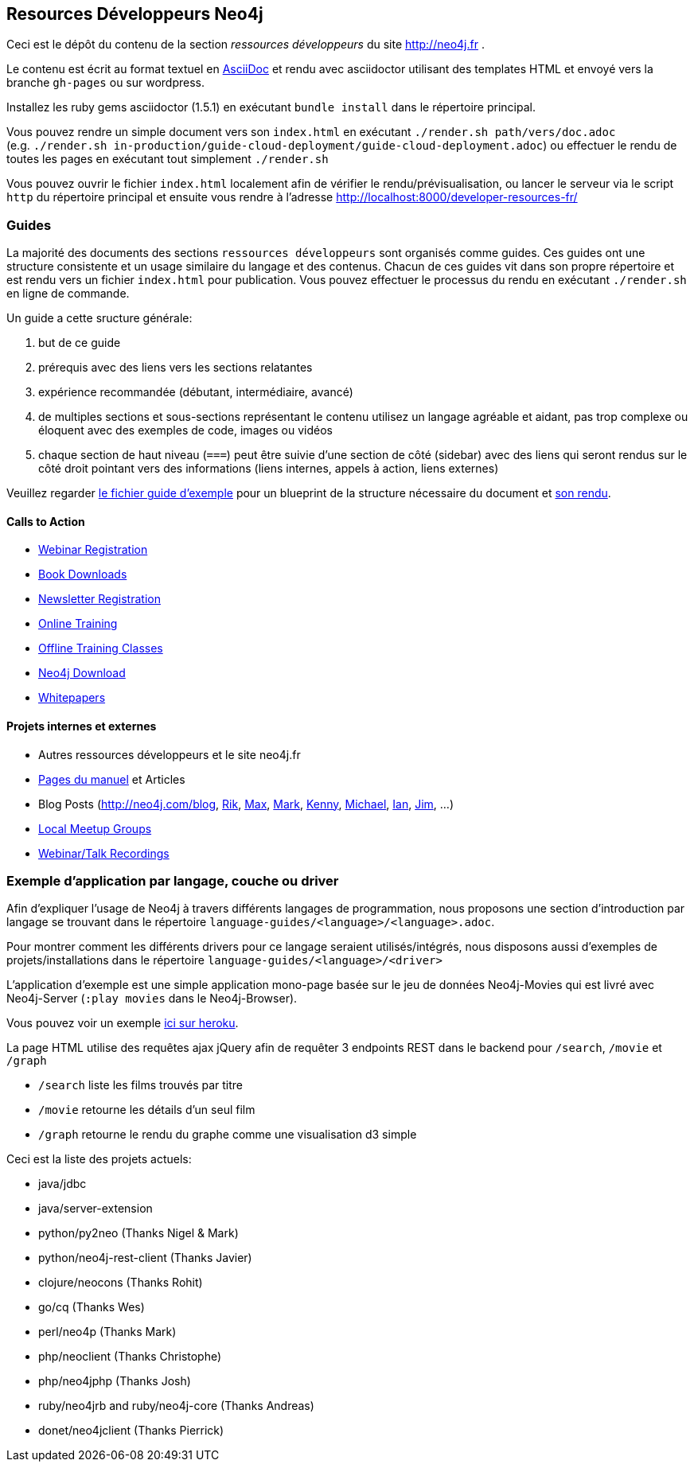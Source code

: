 == Resources Développeurs Neo4j

Ceci est le dépôt du contenu de la section _ressources développeurs_ du site http://neo4j.fr .

Le contenu est écrit au format textuel en http://asciidoctor.org[AsciiDoc] et rendu avec asciidoctor utilisant des templates HTML
et envoyé vers la branche `gh-pages` ou sur wordpress.

Installez les ruby gems asciidoctor (1.5.1) en exécutant `bundle install` dans le répertoire principal.

Vous pouvez rendre un simple document vers son `index.html` en exécutant `./render.sh path/vers/doc.adoc` + 
(e.g. `./render.sh in-production/guide-cloud-deployment/guide-cloud-deployment.adoc`) ou effectuer le rendu de toutes les pages en exécutant tout simplement `./render.sh`

Vous pouvez ouvrir le fichier `index.html` localement afin de vérifier le rendu/prévisualisation, ou lancer le serveur via le script `http` du répertoire principal et ensuite vous rendre à l'adresse http://localhost:8000/developer-resources-fr/

=== Guides

La majorité des documents des sections `ressources développeurs` sont organisés comme guides.
Ces guides ont une structure consistente et un usage similaire du langage et des contenus.
Chacun de ces guides vit dans son propre répertoire et est rendu vers un fichier `index.html` pour publication.
Vous pouvez effectuer le processus du rendu en exécutant `./render.sh` en ligne de commande.

Un guide a cette sructure générale:

1. but de ce guide
2. prérequis avec des liens vers les sections relatantes
3. expérience recommandée (débutant, intermédiaire, avancé)
4. de multiples sections et sous-sections représentant le contenu
utilisez un langage agréable et aidant, pas trop complexe ou éloquent avec des exemples de code, images ou vidéos
5. chaque section de haut niveau (`===`) peut être suivie d'une section de côté (sidebar) avec des liens qui seront rendus sur le côté droit pointant vers des informations (liens internes, appels à action, liens externes)

Veuillez regarder link:./guide_template.adoc[le fichier guide d'exemple] pour un blueprint de la structure nécessaire du document et link:./guide_template.html[son rendu].

==== Calls to Action

* http://neo4j.com/events?type=Webinar[Webinar Registration]
* http://neo4j.com/books[Book Downloads]
* http://neo4j.com/newsletter/[Newsletter Registration]
* http://neo4j.com/online-training[Online Training]
* http://neo4j.com/events?type=Training[Offline Training Classes]
* http://neo4j.com/download[Neo4j Download]
* http://neo4j.com/?s=+whitepaper[Whitepapers]

==== Projets internes et externes

* Autres ressources développeurs et le site neo4j.fr
* http://neo4j.com/docs/chunked/stable[Pages du manuel] et Articles
* Blog Posts (http://neo4j.com/blog, http://blog.bruggen.com?view=mosaic[Rik], http://maxdemarzi.com[Max], http://www.markhneedham.com/blog/category/databases-2/neo4j/[Mark], http://www.kennybastani.com/[Kenny], http://jexp.de/blog[Michael], http://iansrobinson.com/[Ian], http://jimwebber.org/[Jim], ...)
* http://neo4j.com/events?type=Meetup[Local Meetup Groups]
* http://watch.neo4j.org[Webinar/Talk Recordings]

=== Exemple d'application par langage, couche ou driver

Afin d'expliquer l'usage de Neo4j à travers différents langages de programmation, nous proposons une section d'introduction par
langage se trouvant dans le répertoire `language-guides/<language>/<language>.adoc`.

Pour montrer comment les différents drivers pour ce langage seraient utilisés/intégrés, nous disposons aussi d'exemples de projets/installations dans le répertoire `language-guides/<language>/<driver>` 

L'application d'exemple est une simple application mono-page basée sur le jeu de données Neo4j-Movies qui est livré avec Neo4j-Server (`:play movies` dans le Neo4j-Browser).

Vous pouvez voir un exemple http://my-neo4j-movies-app.herokuapp.com/[ici sur heroku].

La page HTML utilise des requêtes ajax jQuery afin de requêter 3 endpoints REST dans le backend pour `/search`, `/movie` et `/graph`

* `/search` liste les films trouvés par titre
* `/movie` retourne les détails d'un seul film
* `/graph` retourne le rendu du graphe comme une visualisation d3 simple

Ceci est la liste des projets actuels:

* java/jdbc
* java/server-extension
* python/py2neo (Thanks Nigel & Mark)
* python/neo4j-rest-client (Thanks Javier)
* clojure/neocons (Thanks Rohit)
* go/cq (Thanks Wes)
* perl/neo4p (Thanks Mark)
* php/neoclient (Thanks Christophe)
* php/neo4jphp (Thanks Josh)
* ruby/neo4jrb and ruby/neo4j-core (Thanks Andreas)
* donet/neo4jclient (Thanks Pierrick)

